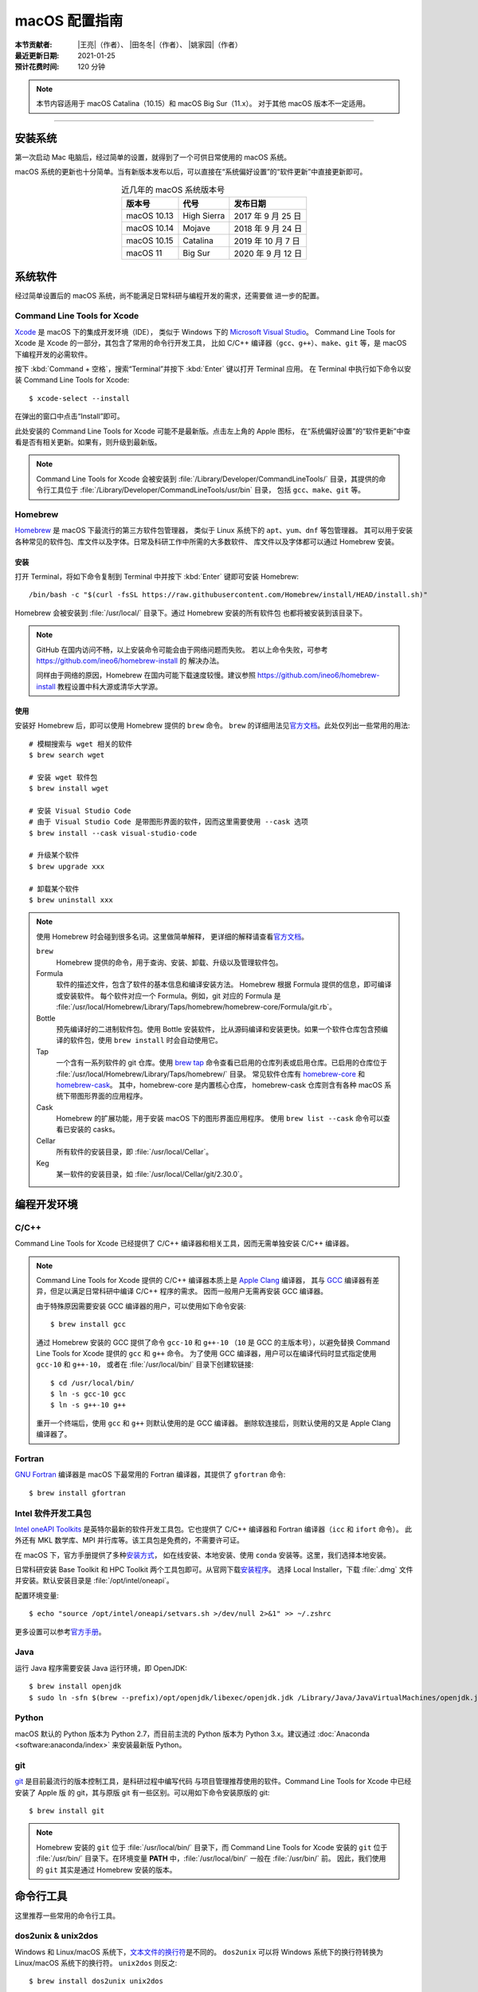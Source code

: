 macOS 配置指南
==============

:本节贡献者: |王亮|\（作者）、
             |田冬冬|\（作者）、
             |姚家园|\（作者）
:最近更新日期: 2021-01-25
:预计花费时间: 120 分钟

.. note::

   本节内容适用于 macOS Catalina（10.15）和 macOS Big Sur（11.x）。
   对于其他 macOS 版本不一定适用。

----

安装系统
--------

第一次启动 Mac 电脑后，经过简单的设置，就得到了一个可供日常使用的 macOS 系统。

macOS 系统的更新也十分简单。当有新版本发布以后，可以直接在“系统偏好设置”的“软件更新”中直接更新即可。

.. table:: 近几年的 macOS 系统版本号
   :align: center

   ==================== ====================  ======================
   版本号                代号                   发布日期
   ==================== ====================  ======================
   macOS 10.13          High Sierra           2017 年 9 月 25 日
   macOS 10.14          Mojave                2018 年 9 月 24 日
   macOS 10.15          Catalina              2019 年 10 月 7 日
   macOS 11             Big Sur               2020 年 9 月 12 日
   ==================== ====================  ======================

系统软件
--------

经过简单设置后的 macOS 系统，尚不能满足日常科研与编程开发的需求，还需要做
进一步的配置。

Command Line Tools for Xcode
^^^^^^^^^^^^^^^^^^^^^^^^^^^^

`Xcode <https://developer.apple.com/cn/xcode/>`__ 是 macOS 下的集成开发环境（IDE），
类似于 Windows 下的 `Microsoft Visual Studio <https://visualstudio.microsoft.com/>`__\ 。
Command Line Tools for Xcode 是 Xcode 的一部分，其包含了常用的命令行开发工具，
比如 C/C++ 编译器（\ ``gcc``\ 、\ ``g++``\ ）、\ ``make``\ 、\ ``git`` 等，是 macOS 下编程开发的必需软件。

按下 :kbd:`Command + 空格`\ ，搜索“Terminal”并按下 :kbd:`Enter` 键以打开 Terminal 应用。
在 Terminal 中执行如下命令以安装 Command Line Tools for Xcode::

   $ xcode-select --install

在弹出的窗口中点击“Install”即可。

此处安装的 Command Line Tools for Xcode 可能不是最新版。点击左上角的 Apple 图标，
在“系统偏好设置”的“软件更新”中查看是否有相关更新。如果有，则升级到最新版。

.. note::

   Command Line Tools for Xcode 会被安装到 :file:`/Library/Developer/CommandLineTools/`
   目录，其提供的命令行工具位于 :file:`/Library/Developer/CommandLineTools/usr/bin` 目录，
   包括 ``gcc``、``make``、``git`` 等。

Homebrew
^^^^^^^^

`Homebrew <https://brew.sh/index_zh-cn.html>`__ 是 macOS 下最流行的第三方软件包管理器，
类似于 Linux 系统下的 ``apt``、``yum``、``dnf`` 等包管理器。
其可以用于安装各种常见的软件包、库文件以及字体。日常及科研工作中所需的大多数软件、
库文件以及字体都可以通过 Homebrew 安装。

安装
""""

打开 Terminal，将如下命令复制到 Terminal 中并按下 :kbd:`Enter` 键即可安装 Homebrew::

    /bin/bash -c "$(curl -fsSL https://raw.githubusercontent.com/Homebrew/install/HEAD/install.sh)"

Homebrew 会被安装到 :file:`/usr/local/` 目录下。通过 Homebrew 安装的所有软件包
也都将被安装到该目录下。

.. note::

   GitHub 在国内访问不畅，以上安装命令可能会由于网络问题而失败。
   若以上命令失败，可参考 https://github.com/ineo6/homebrew-install 的
   解决办法。

   同样由于网络的原因，Homebrew 在国内可能下载速度较慢。建议参照
   https://github.com/ineo6/homebrew-install 教程设置中科大源或清华大学源。

使用
""""

安装好 Homebrew 后，即可以使用 Homebrew 提供的 ``brew`` 命令。
``brew`` 的详细用法见\ `官方文档 <https://docs.brew.sh/Manpage>`__\ 。此处仅列出一些常用的用法::

    # 模糊搜索与 wget 相关的软件
    $ brew search wget

    # 安装 wget 软件包
    $ brew install wget

    # 安装 Visual Studio Code
    # 由于 Visual Studio Code 是带图形界面的软件，因而这里需要使用 --cask 选项
    $ brew install --cask visual-studio-code

    # 升级某个软件
    $ brew upgrade xxx

    # 卸载某个软件
    $ brew uninstall xxx

.. note::

   使用 Homebrew 时会碰到很多名词。这里做简单解释，
   更详细的解释请查看\ `官方文档 <https://docs.brew.sh/Formula-Cookbook#homebrew-terminology>`__\ 。

   ``brew``
      Homebrew 提供的命令，用于查询、安装、卸载、升级以及管理软件包。

   Formula
      软件的描述文件，包含了软件的基本信息和编译安装方法。
      Homebrew 根据 Formula 提供的信息，即可编译或安装软件。
      每个软件对应一个 Formula。例如，git 对应的 Formula 是
      :file:`/usr/local/Homebrew/Library/Taps/homebrew/homebrew-core/Formula/git.rb`\ 。

   Bottle
      预先编译好的二进制软件包。使用 Bottle 安装软件，
      比从源码编译和安装更快。如果一个软件仓库包含预编译的软件包，使用 ``brew install``
      时会自动使用它。

   Tap
      一个含有一系列软件的 git 仓库。使用
      `brew tap <https://docs.brew.sh/Taps#the-brew-tap-command>`__
      命令查看已启用的仓库列表或启用仓库。已启用的仓库位于
      :file:`/usr/local/Homebrew/Library/Taps/homebrew/` 目录。
      常见软件仓库有 `homebrew-core <https://github.com/Homebrew/homebrew-core>`__
      和 `homebrew-cask <https://github.com/Homebrew/homebrew-cask>`__。
      其中，homebrew-core 是内置核心仓库，
      homebrew-cask 仓库则含有各种 macOS 系统下带图形界面的应用程序。

   Cask
      Homebrew 的扩展功能，用于安装 macOS 下的图形界面应用程序。
      使用 ``brew list --cask`` 命令可以查看已安装的 casks。

   Cellar
      所有软件的安装目录，即 :file:`/usr/local/Cellar`\ 。

   Keg
      某一软件的安装目录，如 :file:`/usr/local/Cellar/git/2.30.0`\ 。

编程开发环境
------------

C/C++
^^^^^

Command Line Tools for Xcode 已经提供了 C/C++ 编译器和相关工具，因而无需单独安装
C/C++ 编译器。

.. note::

    Command Line Tools for Xcode 提供的 C/C++ 编译器本质上是
    `Apple Clang <https://opensource.apple.com/source/clang/clang-23/clang/tools/clang/docs/UsersManual.html>`__ 编译器，
    其与 `GCC <https://gcc.gnu.org/>`__ 编译器有差异，但足以满足日常科研中编译 C/C++ 程序的需求。
    因而一般用户无需再安装 GCC 编译器。

    由于特殊原因需要安装 GCC 编译器的用户，可以使用如下命令安装::

        $ brew install gcc

    通过 Homebrew 安装的 GCC 提供了命令 ``gcc-10`` 和 ``g++-10``
    （``10`` 是 GCC 的主版本号），以避免替换 Command Line Tools for Xcode
    提供的 ``gcc`` 和 ``g++`` 命令。
    为了使用 GCC 编译器，用户可以在编译代码时显式指定使用 ``gcc-10`` 和 ``g++-10``\ ，
    或者在 :file:`/usr/local/bin/` 目录下创建软链接::

        $ cd /usr/local/bin/
        $ ln -s gcc-10 gcc
        $ ln -s g++-10 g++

    重开一个终端后，使用 ``gcc`` 和 ``g++`` 则默认使用的是 GCC 编译器。
    删除软连接后，则默认使用的又是 Apple Clang 编译器了。

Fortran
^^^^^^^

`GNU Fortran <https://gcc.gnu.org/fortran/>`__ 编译器是 macOS 下最常用的
Fortran 编译器，其提供了 ``gfortran`` 命令::

    $ brew install gfortran

Intel 软件开发工具包
^^^^^^^^^^^^^^^^^^^^

`Intel oneAPI Toolkits <https://software.intel.com/content/www/us/en/develop/tools/oneapi.html>`__
是英特尔最新的软件开发工具包。它也提供了 C/C++ 编译器和 Fortran 编译器（``icc`` 和 ``ifort`` 命令）。
此外还有 MKL 数学库、MPI 并行库等。该工具包是免费的，不需要许可证。

在 macOS 下，官方手册提供了多种\
`安装方式 <https://software.intel.com/content/www/us/en/develop/documentation/installation-guide-for-intel-oneapi-toolkits-macos/>`__\ ，
如在线安装、本地安装、使用 ``conda`` 安装等。这里，我们选择本地安装。

日常科研安装 Base Toolkit 和 HPC Toolkit 两个工具包即可。从官网下载\ `安装程序 <https://software.intel.com/content/www/us/en/develop/tools/oneapi/all-toolkits.html>`__\ 。
选择 Local Installer，下载 :file:`.dmg` 文件并安装。默认安装目录是 :file:`/opt/intel/oneapi`。

配置环境变量::

    $ echo "source /opt/intel/oneapi/setvars.sh >/dev/null 2>&1" >> ~/.zshrc

更多设置可以参考\ `官方手册 <https://software.intel.com/content/www/us/en/develop/documentation/get-started-with-intel-oneapi-base-hpc-macos/>`__\ 。

Java
^^^^

运行 Java 程序需要安装 Java 运行环境，即 OpenJDK::

    $ brew install openjdk
    $ sudo ln -sfn $(brew --prefix)/opt/openjdk/libexec/openjdk.jdk /Library/Java/JavaVirtualMachines/openjdk.jdk

Python
^^^^^^

macOS 默认的 Python 版本为 Python 2.7，而目前主流的 Python 版本为
Python 3.x。建议通过 :doc:`Anaconda <software:anaconda/index>`
来安装最新版 Python。

git
^^^

`git <https://git-scm.com/>`__ 是目前最流行的版本控制工具，是科研过程中编写代码
与项目管理推荐使用的软件。Command Line Tools for Xcode 中已经安装了 Apple 版
的 git，其与原版 git 有一些区别。可以用如下命令安装原版的 git::

    $ brew install git

.. note::

   Homebrew 安装的 ``git`` 位于 :file:`/usr/local/bin/` 目录下，而
   Command Line Tools for Xcode 安装的 ``git`` 位于 :file:`/usr/bin/`
   目录下。在环境变量 **PATH** 中，:file:`/usr/local/bin/` 一般在 :file:`/usr/bin/` 前。
   因此，我们使用的 ``git`` 其实是通过 Homebrew 安装的版本。

命令行工具
----------

这里推荐一些常用的命令行工具。

dos2unix & unix2dos
^^^^^^^^^^^^^^^^^^^

Windows 和 Linux/macOS 系统下，`文本文件的换行符 <https://www.ruanyifeng.com/blog/2006/04/post_213.html>`__\ 是不同的。
``dos2unix`` 可以将 Windows 系统下的换行符转换为 Linux/macOS 系统下的换行符。
``unix2dos`` 则反之::

    $ brew install dos2unix unix2dos

wget
^^^^

`wget <https://www.gnu.org/software/wget/>`__ 是用于下载文件的命令行工具::

    $ brew install wget

tldr
^^^^

`tldr <https://tldr.sh/>`__ 是一个提供命令的常用用法和示例的命令行工具，
其功能与 UNIX 下的 ``man`` 命令相似，但其提供的输出更简单、更易读。
安装 ``tldr``::

    $ brew install tldr

用法::

    $ tldr tar

GNU 实用工具
^^^^^^^^^^^^

macOS 下自带了很多实用工具，如 ``sed``、``grep`` 等（位于 :file:`/usr/bin/`\ 目录下）。
需要注意，这些实用工具是由 BSD 提供的，而 Linux 系统下的实用工具则是由 GNU 提供的。
BSD 和 GNU 实用工具的命令行语法有相似之处，但也有差异。二者之间的常见差异可以参考
此\ `博文 <https://ponderthebits.com/2017/01/know-your-tools-linux-gnu-vs-mac-bsd-command-line-utilities-grep-strings-sed-and-find/>`__\ 。
由于网络上的大部分文档介绍的都是 GNU 实用工具的用法，因而 macOS 用户在使用网络上的
命令时可能会出现错误。这一点可以通过安装 GNU 实用工具来解决::

    # 此处仅安装常用的 GNU 实用工具
    $ brew install findutils gawk gnu-sed gnu-tar grep

Homebrew 将 GNU 实用工具安装在 :file:`/usr/local/bin` 目录下，但在所有工具的名称前
加上了前缀 ``g``，以避免替换 macOS 系统自带的 BSD 实用工具，即 ``sed`` 是 BSD 提供的，
而 ``gsed`` 是 GNU 提供的。一般情况下，建议使用 BSD 工具（无前缀 ``g``），
在遇到不兼容的情况下，可以考虑使用 GNU 工具（有前缀 ``g``），但在写脚本时，
要额外注意脚本的可移植性。

日常软件
--------

以下软件均为可选，有需要的用户可以作为自己的需求选择是否安装。

iTerm2
^^^^^^

macOS 系统自带了 Terminal 应用，但 `iTerm2 <https://iterm2.com/>`__ 相比于自带的
Terminal 具有更多有用的功能，比如支持水平和垂直分隔窗格、强大的终端搜索功能、
更好用的复制粘贴功能等。

::

    $ brew install --cask iterm2

文本编辑器
^^^^^^^^^^

macOS 系统自带的文本编辑器只具有最基本的文本编辑功能。无法满足日常编程需求。
推荐安装并使用更强大的文本编辑器 `Visual Studio Code <https://code.visualstudio.com/>`__::

    $ brew install --cask visual-studio-code

`Typora <https://typora.io/>`__ 是一款\ **轻便简洁**\ 的 Markdown 编辑器，支持即时渲染技术。
与 Visual Studio Code 相比，Typora 启动更快，适合日常临时编写小型 Markdown 文件::

    $ brew install --cask typora

解压软件
^^^^^^^^

macOS 系统自带的解压工具可以支持 ``.tar.gz``、``.zip`` 等格式，但不支持 ``.rar`` 格式。
推荐安装解压软件 `The Unarchiver <https://theunarchiver.com/>`__\ ，其支持
几乎所有压缩格式::

    $ brew install --cask the-unarchiver

Google Earth
^^^^^^^^^^^^

Google Earth 提供了网页版和桌面版应用。
非重度用户可以使用 `Google Earth 网页版 <https://earth.google.com/web>`__\，
重度用户可以执行如下命令安装桌面版::

    $ brew install --cask google-earth-pro

浏览器
^^^^^^

macOS 自带了 Safari 浏览器，用户也可以安装 Google Chrome 浏览器::

    $ brew install --cask google-chrome

或 Microsoft Edge 浏览器::

    $ brew install --cask microsoft-edge

QuickLook 插件
^^^^^^^^^^^^^^

macOS 下空格键具有强大的功能。在文件浏览器 Finder 中，按下空格键，会调用
QuickLook 以预览文件的内容，非常方便。QuickLook 默认支持 PDF 以及图片等格式。
可以为 QuickLook 安装更多的插件以支持预览其他文件格式::

    # 预览源码时加上语法高亮
    $ brew install --cask qlcolorcode

    # 预览无后缀的纯文本文件，比如 README，HISTORY 等
    $ brew install --cask qlstephen

    # 预览渲染后的markdown文件
    $ brew install --cask qlmarkdown

.. note::

   安装这些插件以后，调用 QuickLook 预览文件时，可能会显示这些插件无法打开。
   这是因为系统默认不信任这些第三方插件。可以在“系统偏好设置”的“安全性与隐私”
   中点击“总是打开”来使用这些插件。这一操作可能需要重启电脑才会生效。

虚拟机
^^^^^^

如果在使用 macOS 的同时，偶尔需要使用 Windows 或 Linux 系统，可以考虑使用虚拟机。
macOS 下最常用的虚拟机软件有
`Parallels Desktop <https://www.parallels.com/>`__\、
`VMware Fusion <https://www.vmware.com/products/fusion.html>`__ 和
`VirtualBox <https://www.virtualbox.org/>`__\ 。
其中 VirtualBox 是免费软件；Parallel Desktop 和 VMware Fusion 是收费软件，
但 VMware Fusion 为个人用户提供了免费的 License。

推荐使用 VMware Fusion。安装 VMware Fusion的命令很简单::

    $ brew install --cask vmware-fusion

启动后在弹出的界面有“Get a Free License”按钮，点击跳转到 VMware 网站，注册后
即可获取秘钥，输入秘钥则成功注册。
